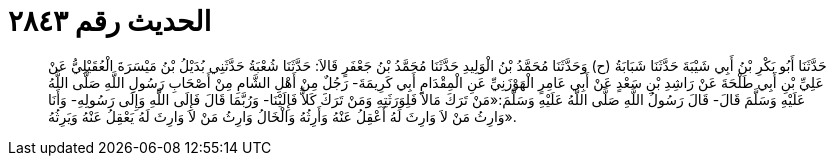 
= الحديث رقم ٢٨٤٣

[quote.hadith]
حَدَّثَنَا أَبُو بَكْرِ بْنُ أَبِي شَيْبَةَ حَدَّثَنَا شَبَابَةُ (ح) وَحَدَّثَنَا مُحَمَّدُ بْنُ الْوَلِيدِ حَدَّثَنَا مُحَمَّدُ بْنُ جَعْفَرٍ قَالاَ: حَدَّثَنَا شُعْبَةُ حَدَّثَنِي بُدَيْلُ بْنُ مَيْسَرَةَ الْعُقَيْلِيُّ عَنْ عَلِيِّ بْنِ أَبِي طَلْحَةَ عَنْ رَاشِدِ بْنِ سَعْدٍ عَنْ أَبِي عَامِرٍ الْهَوْزَنِيِّ عَنِ الْمِقْدَامِ أَبِي كَرِيمَةَ- رَجُلٌ مِنْ أَهْلِ الشَّامِ مِنْ أَصْحَابِ رَسُولِ اللَّهِ صَلَّى اللَّهُ عَلَيْهِ وَسَلَّمَ قَالَ- قَالَ رَسُولُ اللَّهِ صَلَّى اللَّهُ عَلَيْهِ وَسَلَّمَ:«مَنْ تَرَكَ مَالاً فَلِوَرَثَتِهِ وَمَنْ تَرَكَ كَلاًّ فَإِلَيْنَا- وَرُبَّمَا قَالَ فَإِلَى اللَّهِ وَإِلَى رَسُولِهِ- وَأَنَا وَارِثُ مَنْ لاَ وَارِثَ لَهُ أَعْقِلُ عَنْهُ وَأَرِثُهُ وَالْخَالُ وَارِثُ مَنْ لاَ وَارِثَ لَهُ يَعْقِلُ عَنْهُ وَيَرِثُهُ».